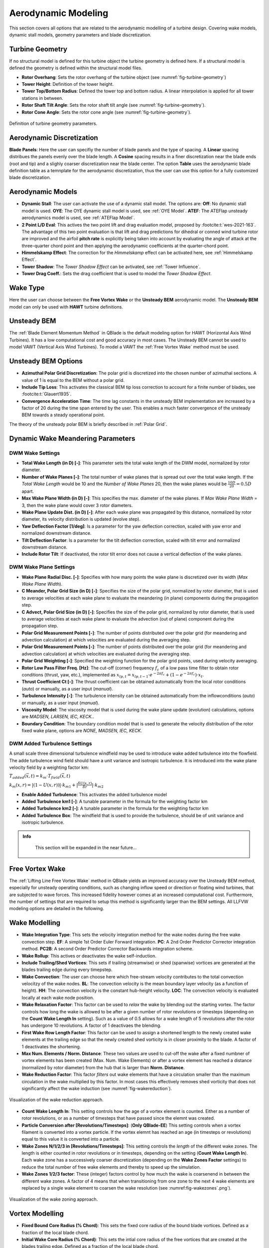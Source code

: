 Aerodynamic Modeling
====================

This section covers all options that are related to the aerodynamic modelling of a turbine design. Covering wake models, dynamic stall models, geometry parameters and blade discretization.

Turbine Geometry
----------------

If no structural model is defined for this turbine object the turbine geometry is defined here. If a structural model is defined the geometry is defined within the structural model files.
    
- **Rotor Overhang**: Sets the rotor overhang of the turbine object (see :numref:`fig-turbine-geometry`)
- **Tower Height**: Definition of the tower height.
- **Tower Top/Bottom Radius**: Defined the tower top and bottom radius. A linear interpolation is applied for all tower stations in between.
- **Rotor Shaft Tilt Angle**: Sets the rotor shaft tilt angle (see :numref:`fig-turbine-geometry`).
- **Rotor Cone Angle**: Sets the rotor cone angle (see :numref:`fig-turbine-geometry`).


.. _fig-turbine-geometry:
.. figure:: turbine_geometry.png
    :align: center
    :scale: 60%
    :alt: Definition of turbine geometry parameters.
    
    Definition of turbine geometry parameters.

Aerodynamic Discretization
--------------------------

**Blade Panels**: Here the user can specifiy the number of blade panels and the type of spacing. A **Linear** spacing distribues the panels evenly over the blade length. A **Cosine** spacing results in a finer discretization near the blade ends (root and tip) and a slighly coarser discretization near the blade center. The option **Table** uses the aerodynamic blade definition table as a temnplate for the aerodynamic discretization, thus the user can use this option for a fully customized blade discretization.

Aerodynamic Models
------------------

- **Dynamic Stall**: The user can activate the use of a dynamic stall model. The options are: **Off**: No dynamic stall model is used. **OYE**: The OYE dynamic stall model is used, see :ref:`OYE Model`. **ATEF**: The ATEFlap unsteady aerodynamics model is used, see :ref:`ATEFlap Model`.
- **2 Point L/D Eval**: This actives the two point lift and drag evaluation model, proposed by :footcite:t:`wes-2021-163`. The advantage of this two point evaluation is that lift and drag predictions for dihedral or conned wind turbine rotor are improved and the airfoil **pitch rate** is explicitly being taken into account by evaluating the angle of attack at the three-quarter chord point and then applying the aerodynamic coefficients at the quarter-chord point.
- **Himmelskamp Effect**: The correction for the *Himmelskamp* effect can be activated here, see :ref:`Himmelskamp Effect`.
- **Tower Shadow**: The *Tower Shadow Effect* can be avtivated, see :ref:`Tower Influence`.
- **Tower Drag Coeff.**: Sets the drag coefficient that is used to model the *Tower Shadow Effect*.
    
Wake Type
---------

Here the user can choose between the **Free Vortex Wake** or the **Unsteady BEM** aerodynamic model. The **Unsteady BEM** model can only be used with **HAWT** turbine definitions.

Unsteady BEM
------------

The :ref:`Blade Element Momentum Method` in QBlade is the default modeling option for HAWT (Horizontal Axis Wind Turbines). It has a low computational cost and good accuracy in most cases. The Unsteady BEM cannot be used to model VAWT (Vertical Axis Wind Turbines). To model a VAWT the :ref:`Free Vortex Wake` method must be used.

Unsteady BEM Options
--------------------

- **Azimuthal Polar Grid Discretization**: The polar grid is discretized into the chosen number of azimuthal sections. A value of 1 is equal to the BEM without a polar grid.
- **Include Tip Loss**: This activates the classical BEM tip loss correction to account for a finite number of blades, see :footcite:t:`Glauert1935`. 
- **Convergence Acceleration Time**: The time lag constants in the unsteady BEM implementation are increased by a factor of 20 during the time span entered by the user. This enables a much faster convergence of the unsteady BEM towards a steady operational point.

The theory of the unsteady polar BEM is briefly described in :ref:`Polar Grid`.

Dynamic Wake Meandering Parameters
----------------------------------

DWM Wake Settings
*****************

- **Total Wake Length (in D) [-]**: This parameter sets the total wake length of the DWM model, normalized by rotor diameter.
- **Number of Wake Planes [-]**: The total number of wake planes that is spread out over the total wake length. If the *Total Wake Length* would be 10 and the *Number of Wake Planes* 20, then the wake planes would be :math:`\frac{10D}{20}=0.5D` apart.
- **Max Wake Plane Width (in D) [-]**: This specifies the max. diameter of the wake planes. If *Max Wake Plane Width* = 3, then the wake plane would cover 3 rotor diameters.
- **Wake Plane Update Dist. (in D) [-]**: After each wake plane was propagated by this distance, normalized by rotor diameter, its velocity distribution is updated (evolve step).
- **Yaw Deflection Factor [1/deg]**: Is a parameter for the yaw deflection correction, scaled with yaw error and normalized downstream distance.
- **Tilt Deflection Factor**: Is a parameter for the tilt deflection correction, scaled with tilt error and normalized downstream distance.
- **Include Rotor Tilt**: If deactivated, the rotor tilt error does not cause a vertical deflection of the wake planes.

DWM Wake Plane Settings
***********************

- **Wake Plane Radial Disc. [-]**: Specifies with how many points the wake plane is discretized over its width (*Max Wake Plane Width*).
- **C Meander, Polar Grid Size (in D) [-]**: Specifies the size of the polar grid, normalized by rotor diameter, that is used to average velocities at each wake plane to evaluate the meandering (in plane) components during the propagation step.
- **C Advect, Polar Grid Size (in D) [-]**: Specifies the size of the polar grid, normalized by rotor diameter, that is used to average velocities at each wake plane to evaluate the advection (out of plane) component during the propagation step.
- **Polar Grid Measurement Points [-]**: The number of points distributed over the polar grid (for meandering and advection calculation) at which velocities are evaluated during the averaging step.
- **Polar Grid Measurement Points [-]**: The number of points distributed over the polar grid (for meandering and advection calculation) at which velocities are evaluated during the averaging step.
- **Polar Grid Weighting [-]**: Specified the weighting function for the polar grid points, used during velocity averaging.
- **Rotor Low Pass Filter Freq. [Hz]**: The cut-off (corner) frequency :math:`f_c` of a low pass time filter to obtain rotor conditions (thrust, yaw, etc.), implemented as :math:`x_{lp,t} = x_{lp,t-1} \cdot e^{-2\pi f_c} + (1-e^{-2\pi f_c}) \cdot x_t`.
- **Thrust Coefficient Ct [-]**: The thrust coefficient can be obtained automatically from the local rotor conditions (*auto*) or manually, as a user input (*manual*).
- **Turbulence Intensity [-]**: The turbulence intensity can be obtained automatically from the inflowconditions (*auto*) or manually, as a user input (*manual*).
- **Viscosity Model**: The viscosity model that is used during the wake plane update (evolution) calculations, options are *MADSEN, LARSEN, IEC, KECK*..
- **Boundary Condition**: The boundary condition model that is used to generate the velocity distribution of the rotor fixed wake plane, options are *NONE, MADSEN, IEC, KECK*.

DWM Added Turbulence Settings
*****************************

A small scale three dimensional turbulence windfield may be used to introduce wake added turbulence into the flowfield. The adde turbulence wind field should have a unit variance and isotropic turbulence. It is introduced into the wake plane velocity field by a weighting factor km:


:math:`T_{added}(\vec{x},t) = k_m \cdot T_{field}(\vec{x},t)`


:math:`k_m(x,r) = |(1-U(x,r))|\cdot k_{m1}+|\frac{\delta U(x,r)}{\delta r}|\cdot k_{m2}`


- **Enable Added Turbulence**: This activates the added turbulence model
- **Added Turbulence km1 [-]**: A tunable parameter in the formula for the weighting factor km
- **Added Turbulence km2 [-]**: A tunable parameter in the formula for the weighting factor km
- **Added Turbulence Box**: The windfield that is used to provide the turbulence, should be of unit variance and isotropic turbulence.

.. admonition:: Info
   :class: important
   
	This section will be expanded in the near future...

Free Vortex Wake
----------------

The :ref:`Lifting Line Free Vortex Wake` method in QBlade yields an improved accuracy over the Unsteady BEM method, especially for unsteady operating conditions, such as changing inflow speed or direction or floating wind turbines, that are subjected to wave forces. This increased fidelity however comes at an increased computational cost. Furthermore, the number of settings that are required to setup this method is significantly larger than the BEM settings. All LLFVW modeling options are detailed in the following.

Wake Modelling
--------------

- **Wake Integration Type**: This sets the velocity integration method for the wake nodes during the free wake convection step. **EF**: A simple 1st Order Euler Forward integration. **PC**: A 2nd Order Predictor Corrector integration method. **PC2B**: A second Order Predictor Corrector Backwards integration scheme.
- **Wake Rollup**: This actives or deactivates the wake self-induction.
- **Include Trailing/Shed Vortices**: This sets if trailing (streamwise) or shed (spanwise) vortices are generated at the blades trailing edge during every timepstep. 
- **Wake Convection**: The user can choose here which free-stream velocity contributes to the total convection velocitzy of the wake nodes. **BL**: The convection velocity is the mean boundary layer velocity (as a function of height). **HH**: The convection velocity is the constant hub-height velocity. **LOC**: The convection velocity is evaluated locally at each wake node position.
- **Wake Relaxation Factor**: This factor can be used to *relax* the wake by blending out the starting vortex. The factor controls how long the wake is allowed to be after a given number of rotor revolutions or timesteps (depending on the **Count Wake Length In** setting). Such as a value of 0.5 allows for a wake length of 5 revolutions after the rotor has undergone 10 revolutions. A factor of 1 deactivaes the blending.
- **First Wake Row Length Factor**: This factor can be used to assign a shortened length to the newly created wake elements at the trailing edge so that the newly created shed vorticity is in closer proximity to the blade. A factor of 1 deactivates the shortening.
- **Max Num. Elements / Norm. Distance**: These two values are used to cut-off the wake after a fixed numbner of vortex elements has been created (Max. Num. Wake Elements) or after a vortex element has reached a distance (normalized by rotor diameter) from the hub that is larger than **Norm. Distance**.
- **Wake Reduction Factor**: This factor *filters* out wake elements that have a circulation smaller than the maximum circulation in the wake multiplied by this factor. In most cases this effectively removes shed vorticity that does not significantly affect the wake induction (see :numref:`fig-wakereduction`).

.. _fig-wakereduction:
.. figure:: wakereduction.png
    :align: center
    :alt: Visualization of the wake reduction approach.
    
    Visualization of the wake reduction approach.

- **Count Wake Length In**: This setting controls how the age of a vortex element is counted. Either as a number of rotor revolutions, or as a number of timesteps that have passed since the elemnt was created.
- **Particle Conversion after [Revolutions/Timesteps]**: (**Only QBlade-EE**) This setting controls when a vortex filament is converted into a vortex particle. If the vortex elemnt has reached an age (in timesteps or revolutions) equal to this value it is converted into a particle. 
- **Wake Zones N/1/2/3 in [Revolutions/Timesteps]**: This setting controls the *length* of the different wake zones. The length is either counted in rotor revolutions or in timesteps, depending on the setting (**Count Wake Length In**). Each wake zone has a successively coarser discretization (depending on the **Wake Zones Factor** settings) to reduce the total number of free wake elements and thereby to speed up the simulation.
- **Wake Zones 1/2/3 factor**: These (integer) factors control by how much the wake is coarsenend in between the different wake zones. A factor of 4 means that when transitioning from one zone to the next 4 wake elements are replaced by a single wake element to coarsen the wake resolution (see :numref:fig-wakezones`.png`).

.. _fig-wakezones:
.. figure:: wakezones.png
    :align: center
    :alt: Visualization of the wake zoning approach.
    
    Visualization of the wake zoning approach.

Vortex Modelling
----------------

- **Fixed Bound Core Radius (% Chord)**: This sets the fixed core radius of the bound blade vortices. Defined as a fraction of the local blade chord.
- **Initial Wake Core Radius (% Chord)**: This sets the intial core radius of the free vortices that are created at the blades trailing edge. Defined as a fraction of the local blade chord.
- **Turbulent Vortex Viscosity**: This value is used in the vortex core growth model, see :ref:`Vortex Core Desingularization`.
- **Include Vortex Stretching**: This option activates vortex stretching, see :ref:`Vortex Core Desingularization`.
- **Maximum Vortex Stretching Factor**: After the cummulative vortex strain rate has reached a value larger than this factor it is automatically removed from the wake.

Turbine Gamma Iteration Parameters
----------------------------------

- **Relaxation Factor**: This relaxation factor is used when the blade circulation is updated during the circulation iteration.
- **Max. Epsilon for Convergence**: The convergence criteria for the blade circulation.
- **Max. Number of Iterations**: The maximum number of blade circulation iterations that will be carried out.

.. footbibliography::
